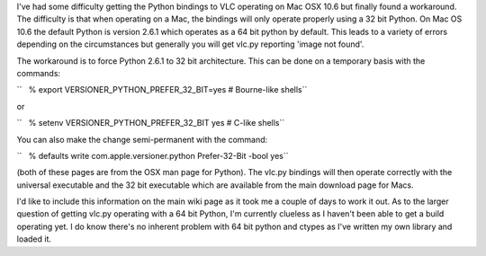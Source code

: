 I've had some difficulty getting the Python bindings to VLC operating on Mac OSX 10.6 but finally found a workaround. The difficulty is that when operating on a Mac, the bindings will only operate properly using a 32 bit Python. On Mac OS 10.6 the default Python is version 2.6.1 which operates as a 64 bit python by default. This leads to a variety of errors depending on the circumstances but generally you will get vlc.py reporting 'image not found'.

The workaround is to force Python 2.6.1 to 32 bit architecture. This can be done on a temporary basis with the commands:

``   % export VERSIONER_PYTHON_PREFER_32_BIT=yes # Bourne-like shells``

or

``   % setenv VERSIONER_PYTHON_PREFER_32_BIT yes # C-like shells``

You can also make the change semi-permanent with the command:

``   % defaults write com.apple.versioner.python Prefer-32-Bit -bool yes``

(both of these pages are from the OSX man page for Python). The vlc.py bindings will then operate correctly with the universal executable and the 32 bit executable which are available from the main download page for Macs.

I'd like to include this information on the main wiki page as it took me a couple of days to work it out. As to the larger question of getting vlc.py operating with a 64 bit Python, I'm currently clueless as I haven't been able to get a build operating yet. I do know there's no inherent problem with 64 bit python and ctypes as I've written my own library and loaded it.
